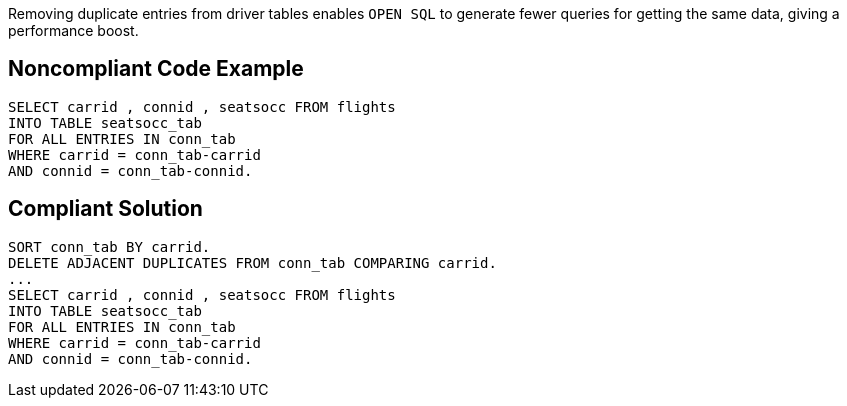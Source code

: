 Removing duplicate entries from driver tables enables ``++OPEN SQL++`` to generate fewer queries for getting the same data, giving a performance boost.

== Noncompliant Code Example

----
SELECT carrid , connid , seatsocc FROM flights
INTO TABLE seatsocc_tab
FOR ALL ENTRIES IN conn_tab
WHERE carrid = conn_tab-carrid
AND connid = conn_tab-connid.
----

== Compliant Solution

----
SORT conn_tab BY carrid.
DELETE ADJACENT DUPLICATES FROM conn_tab COMPARING carrid.
...
SELECT carrid , connid , seatsocc FROM flights
INTO TABLE seatsocc_tab
FOR ALL ENTRIES IN conn_tab
WHERE carrid = conn_tab-carrid
AND connid = conn_tab-connid.
----
